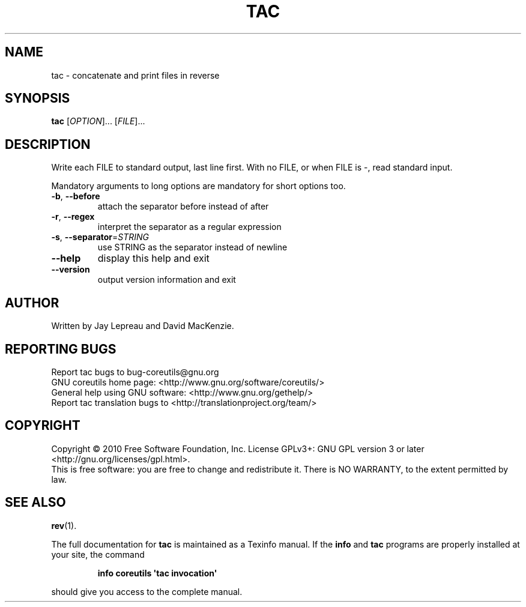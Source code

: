 .\" DO NOT MODIFY THIS FILE!  It was generated by help2man 1.35.
.TH TAC "1" "October 2010" "GNU coreutils 8.6" "User Commands"
.SH NAME
tac \- concatenate and print files in reverse
.SH SYNOPSIS
.B tac
[\fIOPTION\fR]... [\fIFILE\fR]...
.SH DESCRIPTION
.\" Add any additional description here
.PP
Write each FILE to standard output, last line first.
With no FILE, or when FILE is \-, read standard input.
.PP
Mandatory arguments to long options are mandatory for short options too.
.TP
\fB\-b\fR, \fB\-\-before\fR
attach the separator before instead of after
.TP
\fB\-r\fR, \fB\-\-regex\fR
interpret the separator as a regular expression
.TP
\fB\-s\fR, \fB\-\-separator\fR=\fISTRING\fR
use STRING as the separator instead of newline
.TP
\fB\-\-help\fR
display this help and exit
.TP
\fB\-\-version\fR
output version information and exit
.SH AUTHOR
Written by Jay Lepreau and David MacKenzie.
.SH "REPORTING BUGS"
Report tac bugs to bug\-coreutils@gnu.org
.br
GNU coreutils home page: <http://www.gnu.org/software/coreutils/>
.br
General help using GNU software: <http://www.gnu.org/gethelp/>
.br
Report tac translation bugs to <http://translationproject.org/team/>
.SH COPYRIGHT
Copyright \(co 2010 Free Software Foundation, Inc.
License GPLv3+: GNU GPL version 3 or later <http://gnu.org/licenses/gpl.html>.
.br
This is free software: you are free to change and redistribute it.
There is NO WARRANTY, to the extent permitted by law.
.SH "SEE ALSO"
\fBrev\fP(1).
.PP
The full documentation for
.B tac
is maintained as a Texinfo manual.  If the
.B info
and
.B tac
programs are properly installed at your site, the command
.IP
.B info coreutils \(aqtac invocation\(aq
.PP
should give you access to the complete manual.
